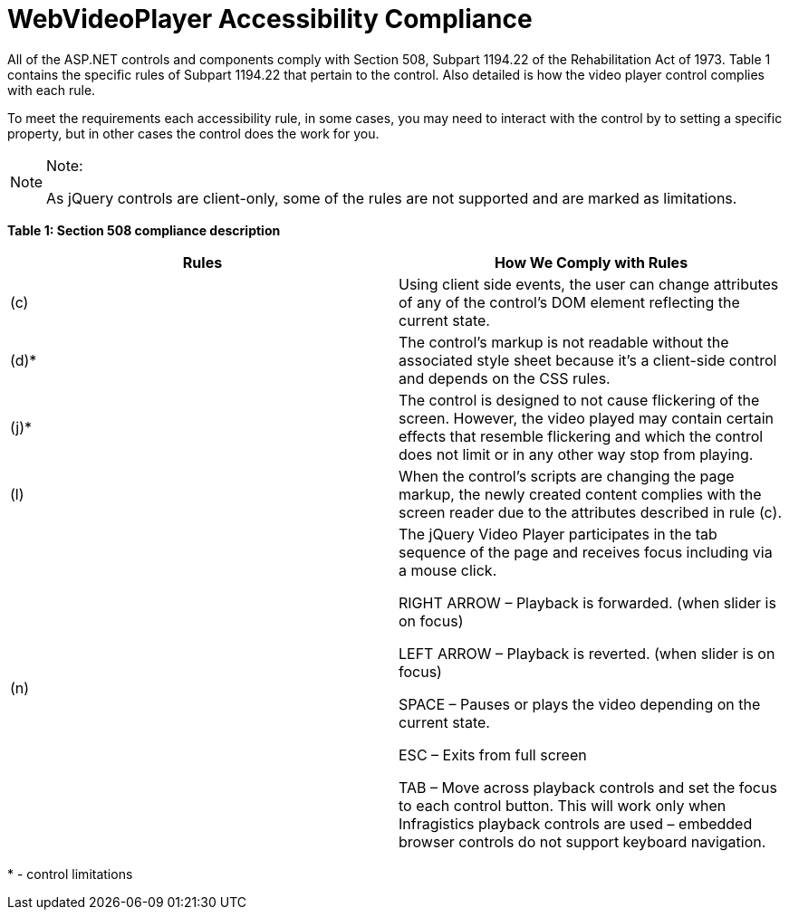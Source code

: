 ﻿////

|metadata|
{
    "name": "webvideoplayer-accessibility-compliance",
    "controlName": ["WebVideoPlayer"],
    "tags": ["Section 508"],
    "guid": "280f7358-0106-4153-b1e0-45f502905a46",  
    "buildFlags": [],
    "createdOn": "2011-06-01T08:11:10.9442388Z"
}
|metadata|
////

= WebVideoPlayer Accessibility Compliance

All of the ASP.NET controls and components comply with Section 508, Subpart 1194.22 of the Rehabilitation Act of 1973. Table 1 contains the specific rules of Subpart 1194.22 that pertain to the control. Also detailed is how the video player control complies with each rule.

To meet the requirements each accessibility rule, in some cases, you may need to interact with the control by to setting a specific property, but in other cases the control does the work for you.

.Note:
[NOTE]
====
As jQuery controls are client-only, some of the rules are not supported and are marked as limitations.
====

*Table 1: Section 508 compliance description*

[options="header", cols="a,a"]
|====
|Rules|How We Comply with Rules

|(c)
|Using client side events, the user can change attributes of any of the control's DOM element reflecting the current state.

|(d)$$*$$
|The control's markup is not readable without the associated style sheet because it’s a client-side control and depends on the CSS rules.

|(j)$$*$$
|The control is designed to not cause flickering of the screen. However, the video played may contain certain effects that resemble flickering and which the control does not limit or in any other way stop from playing.

|(l)
|When the control's scripts are changing the page markup, the newly created content complies with the screen reader due to the attributes described in rule (c).

|(n)
|The jQuery Video Player participates in the tab sequence of the page and receives focus including via a mouse click. 

RIGHT ARROW – Playback is forwarded. (when slider is on focus) 

LEFT ARROW – Playback is reverted. (when slider is on focus) 

SPACE – Pauses or plays the video depending on the current state. 

ESC – Exits from full screen 

TAB – Move across playback controls and set the focus to each control button. This will work only when Infragistics playback controls are used – embedded browser controls do not support keyboard navigation.

|====

$$*$$ - control limitations